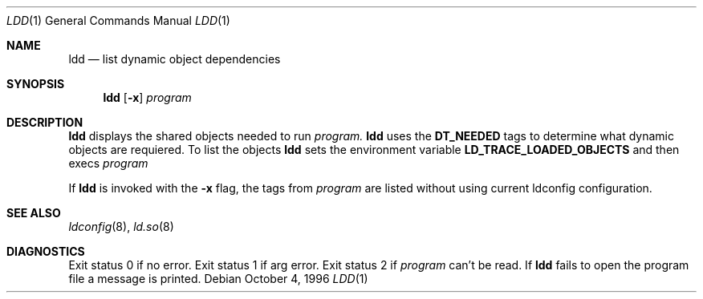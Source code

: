 .\"     $OpenBSD: ldd.1,v 1.1 1996/10/04 21:27:04 pefo Exp $
.\"
.\" Copyright (c) 1996 Per Fogelstrom
.\"
.\" Redistribution and use in source and binary forms, with or without
.\" modification, are permitted provided that the following conditions
.\" are met:
.\" 1. Redistributions of source code must retain the above copyright
.\"    notice, this list of conditions and the following disclaimer.
.\" 2. Redistributions in binary form must reproduce the above copyright
.\"    notice, this list of conditions and the following disclaimer in the
.\"    documentation and/or other materials provided with the distribution.
.\" 3. All advertising materials mentioning features or use of this software
.\"    must display the following acknowledgement:
.\"     This product includes software developed under OpenBSD by
.\"     Per Fogelstrom.
.\" 4. The name of the author may not be used to endorse or promote products
.\"    derived from this software without specific prior written permission.
.\"
.\" THIS SOFTWARE IS PROVIDED BY THE AUTHOR ``AS IS'' AND ANY EXPRESS
.\" OR IMPLIED WARRANTIES, INCLUDING, BUT NOT LIMITED TO, THE IMPLIED
.\" WARRANTIES OF MERCHANTABILITY AND FITNESS FOR A PARTICULAR PURPOSE
.\" ARE DISCLAIMED.  IN NO EVENT SHALL THE AUTHOR BE LIABLE FOR ANY
.\" DIRECT, INDIRECT, INCIDENTAL, SPECIAL, EXEMPLARY, OR CONSEQUENTIAL
.\" DAMAGES (INCLUDING, BUT NOT LIMITED TO, PROCUREMENT OF SUBSTITUTE GOODS
.\" OR SERVICES; LOSS OF USE, DATA, OR PROFITS; OR BUSINESS INTERRUPTION)
.\" HOWEVER CAUSED AND ON ANY THEORY OF LIABILITY, WHETHER IN CONTRACT, STRICT
.\" LIABILITY, OR TORT (INCLUDING NEGLIGENCE OR OTHERWISE) ARISING IN ANY WAY
.\" OUT OF THE USE OF THIS SOFTWARE, EVEN IF ADVISED OF THE POSSIBILITY OF
.\" SUCH DAMAGE.
.\"
.\"
.Dd October 4, 1996
.Dt LDD 1
.Os
.Sh NAME
.Nm ldd
.Nd list dynamic object dependencies
.Sh SYNOPSIS
.Nm ldd
.Op Fl x
.Ar program
.Sh DESCRIPTION
.Nm ldd
displays the shared objects needed to run
.Ar program.
.Nm ldd
uses the
.Nm DT_NEEDED
tags to determine what dynamic objects are requiered. To list the objects
.Nm ldd
sets the environment variable
.Nm LD_TRACE_LOADED_OBJECTS
and then execs
.Ar program
.
.Pp
If
.Nm ldd
is invoked with the
.Nm -x
flag, the tags from
.Ar program
are listed without using current ldconfig configuration.
.Sh SEE ALSO
.Xr ldconfig 8 ,
.Xr ld.so 8
.Sh DIAGNOSTICS
Exit status 0 if no error. Exit status 1 if arg error. Exit status 2 if
.Ar program
can't be read. If
.Nm ldd
fails to open the program file a message is printed.
